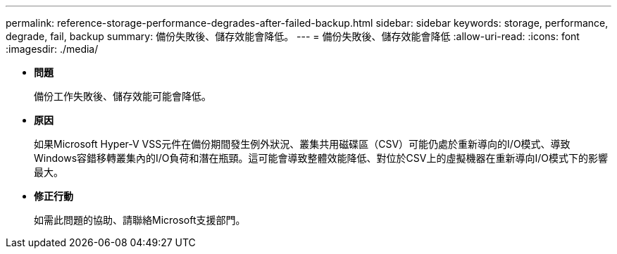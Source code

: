 ---
permalink: reference-storage-performance-degrades-after-failed-backup.html 
sidebar: sidebar 
keywords: storage, performance, degrade, fail, backup 
summary: 備份失敗後、儲存效能會降低。 
---
= 備份失敗後、儲存效能會降低
:allow-uri-read: 
:icons: font
:imagesdir: ./media/


* *問題*
+
備份工作失敗後、儲存效能可能會降低。

* *原因*
+
如果Microsoft Hyper-V VSS元件在備份期間發生例外狀況、叢集共用磁碟區（CSV）可能仍處於重新導向的I/O模式、導致Windows容錯移轉叢集內的I/O負荷和潛在瓶頸。這可能會導致整體效能降低、對位於CSV上的虛擬機器在重新導向I/O模式下的影響最大。

* *修正行動*
+
如需此問題的協助、請聯絡Microsoft支援部門。


